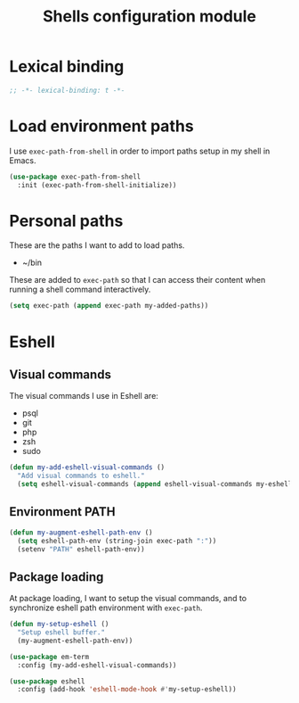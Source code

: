 #+title: Shells configuration module

* Lexical binding

  #+BEGIN_SRC emacs-lisp :padline no
    ;; -*- lexical-binding: t -*-
  #+END_SRC

* Load environment paths

  I use =exec-path-from-shell= in order to import paths setup in my
  shell in Emacs.

  #+BEGIN_SRC emacs-lisp
    (use-package exec-path-from-shell
      :init (exec-path-from-shell-initialize))
  #+END_SRC

* Personal paths

  These are the paths I want to add to load paths.

  #+name: my-added-paths
  - ~/bin

  These are added to =exec-path= so that I can access their content
  when running a shell command interactively.

  #+BEGIN_SRC emacs-lisp :var my-added-paths=my-added-paths
    (setq exec-path (append exec-path my-added-paths))
  #+END_SRC

* Eshell
** Visual commands

   The visual commands I use in Eshell are:

   #+name: my-eshell-visual-commands
   - psql
   - git
   - php
   - zsh
   - sudo

   #+BEGIN_SRC emacs-lisp :var my-eshell-visual-commands=my-eshell-visual-commands
     (defun my-add-eshell-visual-commands ()
       "Add visual commands to eshell."
       (setq eshell-visual-commands (append eshell-visual-commands my-eshell-visual-commands)))
   #+END_SRC

** Environment PATH

   #+BEGIN_SRC emacs-lisp
     (defun my-augment-eshell-path-env ()
       (setq eshell-path-env (string-join exec-path ":"))
       (setenv "PATH" eshell-path-env))
   #+END_SRC

** Package loading

   At package loading, I want to setup the visual commands, and to
   synchronize eshell path environment with =exec-path=.

    #+BEGIN_SRC emacs-lisp
      (defun my-setup-eshell ()
        "Setup eshell buffer."
        (my-augment-eshell-path-env))

      (use-package em-term
        :config (my-add-eshell-visual-commands))

      (use-package eshell
        :config (add-hook 'eshell-mode-hook #'my-setup-eshell))
    #+END_SRC
